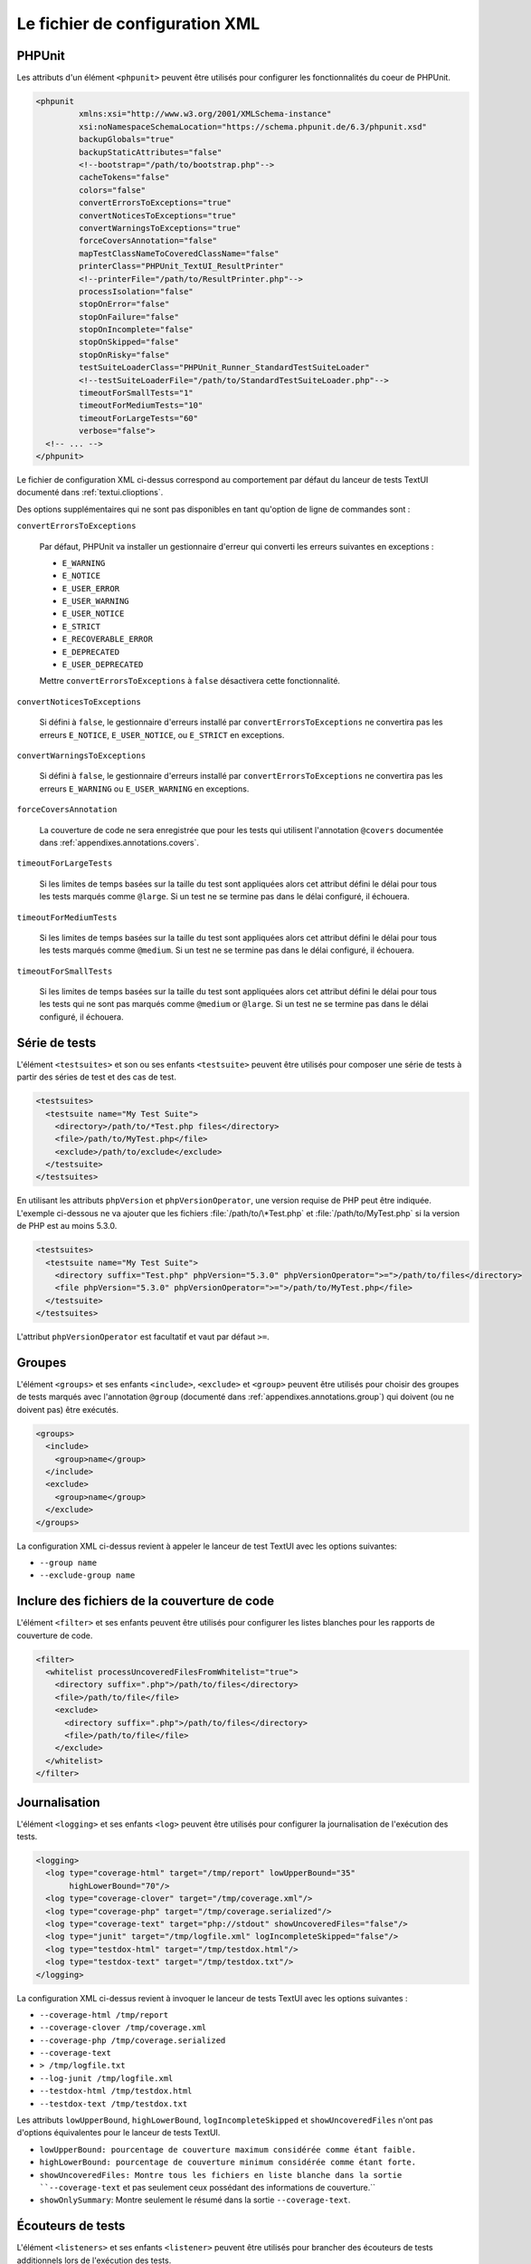 

.. _appendixes.configuration:

===============================
Le fichier de configuration XML
===============================

.. _appendixes.configuration.phpunit:

PHPUnit
#######

Les attributs d'un élément ``<phpunit>`` peuvent être
utilisés pour configurer les fonctionnalités du coeur de PHPUnit.

.. code-block:: bash

    <phpunit
             xmlns:xsi="http://www.w3.org/2001/XMLSchema-instance"
             xsi:noNamespaceSchemaLocation="https://schema.phpunit.de/6.3/phpunit.xsd"
             backupGlobals="true"
             backupStaticAttributes="false"
             <!--bootstrap="/path/to/bootstrap.php"-->
             cacheTokens="false"
             colors="false"
             convertErrorsToExceptions="true"
             convertNoticesToExceptions="true"
             convertWarningsToExceptions="true"
             forceCoversAnnotation="false"
             mapTestClassNameToCoveredClassName="false"
             printerClass="PHPUnit_TextUI_ResultPrinter"
             <!--printerFile="/path/to/ResultPrinter.php"-->
             processIsolation="false"
             stopOnError="false"
             stopOnFailure="false"
             stopOnIncomplete="false"
             stopOnSkipped="false"
             stopOnRisky="false"
             testSuiteLoaderClass="PHPUnit_Runner_StandardTestSuiteLoader"
             <!--testSuiteLoaderFile="/path/to/StandardTestSuiteLoader.php"-->
             timeoutForSmallTests="1"
             timeoutForMediumTests="10"
             timeoutForLargeTests="60"
             verbose="false">
      <!-- ... -->
    </phpunit>

Le fichier de configuration XML ci-dessus correspond au comportement par
défaut du lanceur de tests TextUI documenté dans :ref:`textui.clioptions`.

Des options supplémentaires qui ne sont pas disponibles en tant qu'option de ligne de commandes sont :

``convertErrorsToExceptions``

    Par défaut, PHPUnit va installer un gestionnaire d'erreur qui converti
    les erreurs suivantes en exceptions :

    - ``E_WARNING``

    - ``E_NOTICE``

    - ``E_USER_ERROR``

    - ``E_USER_WARNING``

    - ``E_USER_NOTICE``

    - ``E_STRICT``

    - ``E_RECOVERABLE_ERROR``

    - ``E_DEPRECATED``

    - ``E_USER_DEPRECATED``

    Mettre ``convertErrorsToExceptions`` à
    ``false`` désactivera cette fonctionnalité.

``convertNoticesToExceptions``

    Si défini à ``false``, le gestionnaire d'erreurs installé
    par ``convertErrorsToExceptions`` ne convertira pas les erreurs
    ``E_NOTICE``, ``E_USER_NOTICE``, ou
    ``E_STRICT`` en exceptions.

``convertWarningsToExceptions``

    Si défini à ``false``, le gestionnaire d'erreurs installé
    par ``convertErrorsToExceptions`` ne convertira pas les erreurs
    ``E_WARNING`` ou ``E_USER_WARNING``
    en exceptions.

``forceCoversAnnotation``

    La couverture de code ne sera enregistrée que pour les tests qui
    utilisent l'annotation ``@covers`` documentée dans
    :ref:`appendixes.annotations.covers`.

``timeoutForLargeTests``

    Si les limites de temps basées sur la taille du test sont appliquées alors cet attribut
    défini le délai pour tous les tests marqués comme ``@large``.
    Si un test ne se termine pas dans le délai configuré, il
    échouera.

``timeoutForMediumTests``

    Si les limites de temps basées sur la taille du test sont appliquées alors cet attribut
    défini le délai pour tous les tests marqués comme ``@medium``.
    Si un test ne se termine pas dans le délai configuré, il
    échouera.

``timeoutForSmallTests``

    Si les limites de temps basées sur la taille du test sont appliquées alors cet attribut
    défini le délai pour tous les tests qui ne sont pas marqués comme
    ``@medium`` or ``@large``. Si un test
    ne se termine pas dans le délai configuré, il échouera.

.. _appendixes.configuration.testsuites:

Série de tests
##############

L'élément ``<testsuites>`` et son ou ses
enfants ``<testsuite>`` peuvent être utilisés pour
composer une série de tests à partir des séries de test et des cas de test.

.. code-block:: bash

    <testsuites>
      <testsuite name="My Test Suite">
        <directory>/path/to/*Test.php files</directory>
        <file>/path/to/MyTest.php</file>
        <exclude>/path/to/exclude</exclude>
      </testsuite>
    </testsuites>

En utilisant les attributs ``phpVersion`` et
``phpVersionOperator``, une version requise de PHP
peut être indiquée. L'exemple ci-dessous ne va ajouter que
les fichiers :file:`/path/to/\*Test.php` et
:file:`/path/to/MyTest.php` si la version de PHP est
au moins 5.3.0.

.. code-block:: bash

      <testsuites>
        <testsuite name="My Test Suite">
          <directory suffix="Test.php" phpVersion="5.3.0" phpVersionOperator=">=">/path/to/files</directory>
          <file phpVersion="5.3.0" phpVersionOperator=">=">/path/to/MyTest.php</file>
        </testsuite>
      </testsuites>

L'attribut ``phpVersionOperator`` est facultatif et vaut par
défaut ``>=``.

.. _appendixes.configuration.groups:

Groupes
#######

L'élément ``<groups>`` et ses enfants
``<include>``,
``<exclude>`` et
``<group>`` peuvent être utilisés pour choisir
des groupes de tests marqués avec l'annotation ``@group``
(documenté dans :ref:`appendixes.annotations.group`)
qui doivent (ou ne doivent pas) être exécutés.

.. code-block:: bash

    <groups>
      <include>
        <group>name</group>
      </include>
      <exclude>
        <group>name</group>
      </exclude>
    </groups>

La configuration XML ci-dessus revient à appeler le lanceur de test TextUI
avec les options suivantes:

-

  ``--group name``

-

  ``--exclude-group name``

.. _appendixes.configuration.whitelisting-files:

Inclure des fichiers de la couverture de code
#############################################

L'élément ``<filter>`` et ses enfants peuvent être
utilisés pour configurer les listes blanches pour les rapports de couverture de code.

.. code-block:: bash

    <filter>
      <whitelist processUncoveredFilesFromWhitelist="true">
        <directory suffix=".php">/path/to/files</directory>
        <file>/path/to/file</file>
        <exclude>
          <directory suffix=".php">/path/to/files</directory>
          <file>/path/to/file</file>
        </exclude>
      </whitelist>
    </filter>

.. _appendixes.configuration.logging:

Journalisation
##############

L'élément ``<logging>`` et ses enfants
``<log>`` peuvent être utilisés pour configurer
la journalisation de l'exécution des tests.

.. code-block:: bash

    <logging>
      <log type="coverage-html" target="/tmp/report" lowUpperBound="35"
           highLowerBound="70"/>
      <log type="coverage-clover" target="/tmp/coverage.xml"/>
      <log type="coverage-php" target="/tmp/coverage.serialized"/>
      <log type="coverage-text" target="php://stdout" showUncoveredFiles="false"/>
      <log type="junit" target="/tmp/logfile.xml" logIncompleteSkipped="false"/>
      <log type="testdox-html" target="/tmp/testdox.html"/>
      <log type="testdox-text" target="/tmp/testdox.txt"/>
    </logging>

La configuration XML ci-dessus revient à invoquer le lanceur de tests TextUI
avec les options suivantes :

-

  ``--coverage-html /tmp/report``

-

  ``--coverage-clover /tmp/coverage.xml``

-

  ``--coverage-php /tmp/coverage.serialized``

-

  ``--coverage-text``

-

  ``> /tmp/logfile.txt``

-

  ``--log-junit /tmp/logfile.xml``

-

  ``--testdox-html /tmp/testdox.html``

-

  ``--testdox-text /tmp/testdox.txt``

Les attributs ``lowUpperBound``, ``highLowerBound``,
``logIncompleteSkipped`` et
``showUncoveredFiles`` n'ont pas d'options équivalentes pour le lanceur de
tests TextUI.

-

  ``lowUpperBound: pourcentage de couverture maximum considérée comme étant faible.``

-

  ``highLowerBound: pourcentage de couverture minimum considérée comme étant forte.``

-

  ``showUncoveredFiles: Montre tous les fichiers en liste blanche dans la sortie ``--coverage-text``  et pas seulement ceux possédant des informations de couverture.``

-

  ``showOnlySummary``: Montre seulement le résumé dans la sortie ``--coverage-text``.

.. _appendixes.configuration.test-listeners:

Écouteurs de tests
##################

L'élément ``<listeners>`` et ses enfants
``<listener>`` peuvent être utilisés pour brancher des
écouteurs de tests additionnels lors de l'exécution des tests.

.. code-block:: bash

    <listeners>
      <listener class="MyListener" file="/optional/path/to/MyListener.php">
        <arguments>
          <array>
            <element key="0">
              <string>Sebastian</string>
            </element>
          </array>
          <integer>22</integer>
          <string>April</string>
          <double>19.78</double>
          <null/>
          <object class="stdClass"/>
        </arguments>
      </listener>
    </listeners>

La configuration XML ci-dessus revient à brancher l'objet
``$listener`` (voir ci-dessous) à l'exécution des tests :

.. code-block:: bash

    $listener = new MyListener(
        ['Sebastian'],
        22,
        'April',
        19.78,
        null,
        new stdClass
    );

.. _appendixes.configuration.php-ini-constants-variables:

Configurer les réglages de PHP INI, les constantes et les variables globales
############################################################################

L'élément ``<php>`` et ses enfants peuvent être utilisés
pour configurer les réglages PHP, les constantes et les variables globales. Il peut
également être utilisé pour préfixer l'``include_path``.

.. code-block:: bash

    <php>
      <includePath>.</includePath>
      <ini name="foo" value="bar"/>
      <const name="foo" value="bar"/>
      <var name="foo" value="bar"/>
      <env name="foo" value="bar"/>
      <post name="foo" value="bar"/>
      <get name="foo" value="bar"/>
      <cookie name="foo" value="bar"/>
      <server name="foo" value="bar"/>
      <files name="foo" value="bar"/>
      <request name="foo" value="bar"/>
    </php>

La configuration XML ci-dessus correspond au code PHP suivant :

.. code-block:: bash

    ini_set('foo', 'bar');
    define('foo', 'bar');
    $GLOBALS['foo'] = 'bar';
    $_ENV['foo'] = 'bar';
    $_POST['foo'] = 'bar';
    $_GET['foo'] = 'bar';
    $_COOKIE['foo'] = 'bar';
    $_SERVER['foo'] = 'bar';
    $_FILES['foo'] = 'bar';
    $_REQUEST['foo'] = 'bar';


